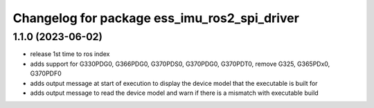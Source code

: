 ^^^^^^^^^^^^^^^^^^^^^^^^^^^^^^^^^^^^^^^^^^^^^^
Changelog for package ess_imu_ros2_spi_driver
^^^^^^^^^^^^^^^^^^^^^^^^^^^^^^^^^^^^^^^^^^^^^^

1.1.0 (2023-06-02)
------------------
* release 1st time to ros index
* adds support for G330PDG0, G366PDG0, G370PDS0, G370PDG0, G370PDT0, remove G325, G365PDx0, G370PDF0
* adds output message at start of execution to display the device model that the executable is built for
* adds output message to read the device model and warn if there is a mismatch with executable build

